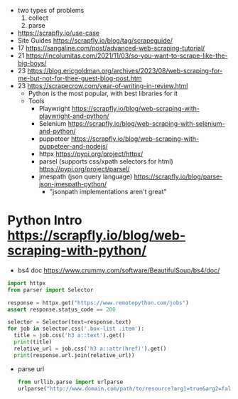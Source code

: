 - two types of problems
  1) collect
  2) parse

- https://scrapfly.io/use-case
- Site Guides https://scrapfly.io/blog/tag/scrapeguide/
- 17 https://sangaline.com/post/advanced-web-scraping-tutorial/
- 21 https://incolumitas.com/2021/11/03/so-you-want-to-scrape-like-the-big-boys/
- 23 https://blog.ericgoldman.org/archives/2023/08/web-scraping-for-me-but-not-for-thee-guest-blog-post.htm
- 23 https://scrapecrow.com/year-of-writing-in-review.html
  - Python is the most popular, with best libraries for it
  - Tools
    - Playwright https://scrapfly.io/blog/web-scraping-with-playwright-and-python/
    - Selenium https://scrapfly.io/blog/web-scraping-with-selenium-and-python/
    - puppeteer https://scrapfly.io/blog/web-scraping-with-puppeteer-and-nodejs/
    - httpx https://pypi.org/project/httpx/
    - parsel (supports css/xpath selectors for html) https://pypi.org/project/parsel/
    - jmespath (json query language) https://scrapfly.io/blog/parse-json-jmespath-python/
      - "jsonpath implementations aren't great"

* Python Intro https://scrapfly.io/blog/web-scraping-with-python/

- bs4 doc https://www.crummy.com/software/BeautifulSoup/bs4/doc/

#+begin_src python
  import httpx
  from parser import Selector

  response = httpx.get("https://www.remotepython.com/jobs")
  assert response.status_code == 200

  selector = Selector(text=response.text)
  for job in selector.css('.box-list .item'):
    title = job.css('h3 a::text').get()
    print(title)
    relative_url = job.css('h3 a::attr(href)').get()
    print(response.url.join(relative_url))
#+end_src

- parse url
  #+begin_src python
    from urllib.parse import urlparse
    urlparse("http://www.domain.com/path/to/resource?arg1=true&arg2=false") # ParseResult()
  #+end_src
